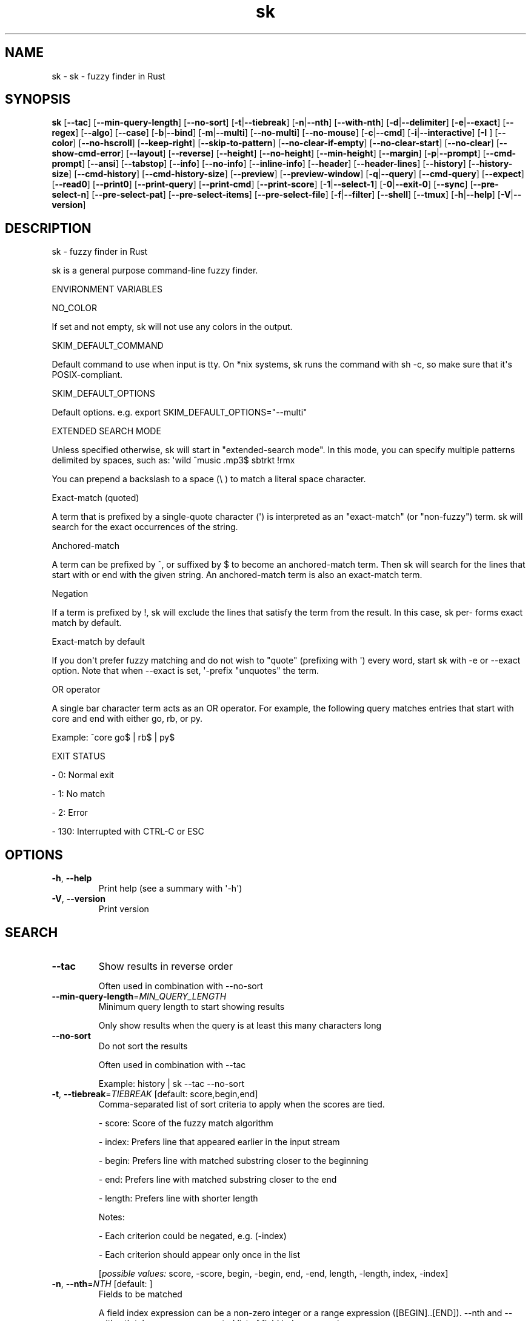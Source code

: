 .ie \n(.g .ds Aq \(aq
.el .ds Aq '
.TH sk 1  "sk 0.18.0" 
.SH NAME
sk \- sk \- fuzzy finder in Rust
.SH SYNOPSIS
\fBsk\fR [\fB\-\-tac\fR] [\fB\-\-min\-query\-length\fR] [\fB\-\-no\-sort\fR] [\fB\-t\fR|\fB\-\-tiebreak\fR] [\fB\-n\fR|\fB\-\-nth\fR] [\fB\-\-with\-nth\fR] [\fB\-d\fR|\fB\-\-delimiter\fR] [\fB\-e\fR|\fB\-\-exact\fR] [\fB\-\-regex\fR] [\fB\-\-algo\fR] [\fB\-\-case\fR] [\fB\-b\fR|\fB\-\-bind\fR] [\fB\-m\fR|\fB\-\-multi\fR] [\fB\-\-no\-multi\fR] [\fB\-\-no\-mouse\fR] [\fB\-c\fR|\fB\-\-cmd\fR] [\fB\-i\fR|\fB\-\-interactive\fR] [\fB\-I \fR] [\fB\-\-color\fR] [\fB\-\-no\-hscroll\fR] [\fB\-\-keep\-right\fR] [\fB\-\-skip\-to\-pattern\fR] [\fB\-\-no\-clear\-if\-empty\fR] [\fB\-\-no\-clear\-start\fR] [\fB\-\-no\-clear\fR] [\fB\-\-show\-cmd\-error\fR] [\fB\-\-layout\fR] [\fB\-\-reverse\fR] [\fB\-\-height\fR] [\fB\-\-no\-height\fR] [\fB\-\-min\-height\fR] [\fB\-\-margin\fR] [\fB\-p\fR|\fB\-\-prompt\fR] [\fB\-\-cmd\-prompt\fR] [\fB\-\-ansi\fR] [\fB\-\-tabstop\fR] [\fB\-\-info\fR] [\fB\-\-no\-info\fR] [\fB\-\-inline\-info\fR] [\fB\-\-header\fR] [\fB\-\-header\-lines\fR] [\fB\-\-history\fR] [\fB\-\-history\-size\fR] [\fB\-\-cmd\-history\fR] [\fB\-\-cmd\-history\-size\fR] [\fB\-\-preview\fR] [\fB\-\-preview\-window\fR] [\fB\-q\fR|\fB\-\-query\fR] [\fB\-\-cmd\-query\fR] [\fB\-\-expect\fR] [\fB\-\-read0\fR] [\fB\-\-print0\fR] [\fB\-\-print\-query\fR] [\fB\-\-print\-cmd\fR] [\fB\-\-print\-score\fR] [\fB\-1\fR|\fB\-\-select\-1\fR] [\fB\-0\fR|\fB\-\-exit\-0\fR] [\fB\-\-sync\fR] [\fB\-\-pre\-select\-n\fR] [\fB\-\-pre\-select\-pat\fR] [\fB\-\-pre\-select\-items\fR] [\fB\-\-pre\-select\-file\fR] [\fB\-f\fR|\fB\-\-filter\fR] [\fB\-\-shell\fR] [\fB\-\-tmux\fR] [\fB\-h\fR|\fB\-\-help\fR] [\fB\-V\fR|\fB\-\-version\fR] 
.SH DESCRIPTION
sk \- fuzzy finder in Rust
.PP
sk is a general purpose command\-line fuzzy finder.
.PP
ENVIRONMENT VARIABLES
.PP
NO_COLOR
.PP
If set and not empty, sk will not use any colors in the output.
.PP
SKIM_DEFAULT_COMMAND
.PP
Default command to use when input is tty. On *nix systems, sk runs the command with sh \-c, so make  sure  that it\*(Aqs POSIX\-compliant.
.PP
SKIM_DEFAULT_OPTIONS
.PP
Default options. e.g. export SKIM_DEFAULT_OPTIONS="\-\-multi"
.PP
EXTENDED SEARCH MODE
.PP
Unless specified otherwise, sk will start in "extended\-search mode". In this mode, you can specify multiple  patterns delimited by spaces, such as: \*(Aqwild ^music .mp3$ sbtrkt !rmx
.PP
You can prepend a backslash to a space (\\ ) to match a literal space character.
.PP
Exact\-match (quoted)
.PP
A term that is prefixed by a single\-quote character (\*(Aq) is interpreted as an "exact\-match" (or "non\-fuzzy") term. sk will search for the exact occurrences of the string.
.PP
Anchored\-match
.PP
A term can be prefixed by ^, or suffixed by $ to become an anchored\-match term. Then sk will  search  for  the  lines that start with or end with the given string. An anchored\-match term is also an exact\-match term.
.PP
Negation
.PP
If  a  term  is prefixed by !, sk will exclude the lines that satisfy the term from the result. In this case, sk per‐ forms exact match by default.
.PP
Exact\-match by default
.PP
If you don\*(Aqt prefer fuzzy matching and do not wish to "quote" (prefixing with \*(Aq) every word, start sk with \-e or \-\-exact option. Note that when \-\-exact is set, \*(Aq\-prefix "unquotes" the term.
.PP
OR operator
.PP
A  single bar character term acts as an OR operator. For example, the following query matches entries that start with core and end with either go, rb, or py.
.PP
Example: ^core go$ | rb$ | py$
.PP
EXIT STATUS
.PP
\- 0:      Normal exit
.PP
\- 1:      No match
.PP
\- 2:      Error
.PP
\- 130:    Interrupted with CTRL\-C or ESC
.SH OPTIONS
.TP
\fB\-h\fR, \fB\-\-help\fR
Print help (see a summary with \*(Aq\-h\*(Aq)
.TP
\fB\-V\fR, \fB\-\-version\fR
Print version
.SH SEARCH
.TP
\fB\-\-tac\fR
Show results in reverse order

Often used in combination with \-\-no\-sort
.TP
\fB\-\-min\-query\-length\fR=\fIMIN_QUERY_LENGTH\fR
Minimum query length to start showing results

Only show results when the query is at least this many characters long
.TP
\fB\-\-no\-sort\fR
Do not sort the results

Often used in combination with \-\-tac

Example: history | sk \-\-tac \-\-no\-sort
.TP
\fB\-t\fR, \fB\-\-tiebreak\fR=\fITIEBREAK\fR [default: score,begin,end]
Comma\-separated list of sort criteria to apply when the scores are tied.

\- score: Score of the fuzzy match algorithm

\- index: Prefers line that appeared earlier in the input stream

\- begin: Prefers line with matched substring closer to the beginning

\- end: Prefers line with matched substring closer to the end

\- length: Prefers line with shorter length

Notes:

\- Each criterion could be negated, e.g. (\-index)

\- Each criterion should appear only once in the list
.br

.br
[\fIpossible values: \fRscore, \-score, begin, \-begin, end, \-end, length, \-length, index, \-index]
.TP
\fB\-n\fR, \fB\-\-nth\fR=\fINTH\fR [default: ]
Fields to be matched

A field index expression can be a non\-zero integer or a range expression ([BEGIN]..[END]). \-\-nth and \-\-with\-nth take a comma\-separated list of field index expressions.

Examples:

\- 1:      The 1st field

\- 2:      The 2nd field

\- \-1:     The last field

\- \-2:     The 2nd to last field

\- 3..5:   From the 3rd field to the 5th field

\- 2..:    From the 2nd field to the last field

\- ..\-3:   From the 1st field to the 3rd to the last field

\- ..:     All the fields
.TP
\fB\-\-with\-nth\fR=\fIWITH_NTH\fR [default: ]
Fields to be transformed

See nth for the details
.TP
\fB\-d\fR, \fB\-\-delimiter\fR=\fIDELIMITER\fR [default: [\\t\\n ]+]
Delimiter between fields

In regex format, default to AWK\-style
.TP
\fB\-e\fR, \fB\-\-exact\fR
Run in exact mode
.TP
\fB\-\-regex\fR
Start in regex mode instead of fuzzy\-match
.TP
\fB\-\-algo\fR=\fIALGORITHM\fR [default: skim_v2]
Fuzzy matching algorithm

\- skim_v2: Latest skim algorithm, should be better in almost any case

\- skim_v1: Legacy skim algorithm

\- clangd: Used in clangd for keyword completion
.br

.br
[\fIpossible values: \fRskim_v1, skim_v2, clangd]
.TP
\fB\-\-case\fR=\fICASE\fR [default: smart]
Case sensitivity

Determines whether or not to ignore case while matching
.br

.br
[\fIpossible values: \fRrespect, ignore, smart]
.SH INTERFACE
.TP
\fB\-b\fR, \fB\-\-bind\fR=\fIBIND\fR
Comma separated list of bindings

You can customize key bindings of sk with \-\-bind option which takes a  comma\-separated  list  of key binding expressions. Each key binding expression follows the following format: <key>:<action>

Example: sk \-\-bind=ctrl\-j:accept,ctrl\-k:kill\-line

AVAILABLE KEYS: (SYNONYMS)

\- ctrl\-[a\-z]

\- ctrl\-space

\- ctrl\-alt\-[a\-z]

\- alt\-[a\-zA\-Z]

\- alt\-[0\-9]

\- f[1\-12]

\- enter       (ctrl\-m)

\- space

\- bspace      (bs)

\- alt\-up

\- alt\-down

\- alt\-left

\- alt\-right

\- alt\-enter   (alt\-ctrl\-m)

\- alt\-space

\- alt\-bspace  (alt\-bs)

\- alt\-/

\- tab

\- btab        (shift\-tab)

\- esc

\- del

\- up

\- down

\- left

\- right

\- home

\- end

\- pgup        (page\-up)

\- pgdn        (page\-down)

\- shift\-up

\- shift\-down

\- shift\-left

\- shift\-right

\- alt\-shift\-up

\- alt\-shift\-down

\- alt\-shift\-left

\- alt\-shift\-right

\- any single character

ACTION: DEFAULT BINDINGS [NOTES]

\- abort: ctrl\-c  ctrl\-q  esc

\- accept(...): enter the argument will be printed when the binding is triggered

\- append\-and\-select:

\- backward\-char: ctrl\-b  left

\- backward\-delete\-char: ctrl\-h  bspace

\- backward\-kill\-word: alt\-bs

\- backward\-word: alt\-b   shift\-left

\- beginning\-of\-line: ctrl\-a  home

\- clear\-screen: ctrl\-l

\- delete\-char: del

\- delete\-charEOF: ctrl\-d

\- deselect\-all:

\- down: ctrl\-j  ctrl\-n  down

\- end\-of\-line: ctrl\-e  end

\- execute(...): see below for the details

\- execute\-silent(...): see below for the details

\- forward\-char: ctrl\-f  right

\- forward\-word: alt\-f   shift\-right

\- if\-non\-matched:

\- if\-query\-empty:

\- if\-query\-not\-empty:

\- ignore:

\- kill\-line:

\- kill\-word: alt\-d

\- next\-history: ctrl\-n with \-\-history or \-\-cmd\-history

\- page\-down: pgdn

\- page\-up: pgup

\- half\-page\-down:

\- half\-page\-up:

\- preview\-up: shift\-up

\- preview\-down: shift\-down

\- preview\-left:

\- preview\-right:

\- preview\-page\-down:

\- preview\-page\-up:

\- previous\-history: ctrl\-p with \-\-history or \-\-cmd\-history

\- reload(...):

\- select\-all:

\- toggle:

\- toggle\-all:

\- toggle+down: ctrl\-i  tab

\- toggle\-in: (\-\-layout=reverse ? toggle+up:  toggle+down)

\- toggle\-out: (\-\-layout=reverse ? toggle+down:  toggle+up)

\- toggle\-preview:

\- toggle\-preview\-wrap:

\- toggle\-sort:

\- toggle+up: btab    shift\-tab

\- unix\-line\-discard: ctrl\-u

\- unix\-word\-rubout: ctrl\-w

\- up: ctrl\-k  ctrl\-p  up

\- yank: ctrl\-y

Multiple actions can be chained using + separator.

Example: sk \-\-bind \*(Aqctrl\-a:select\-all+accept\*(Aq

Special behaviors

With execute(...) and reload(...) action, you can execute arbitrary commands without leaving sk. For example, you can turn sk into a simple file browser by binding enter key to less command like follows:

  sk \-\-bind "enter:execute(less {})"

Note: if no argument is supplied to reload, the default command is run.

You can use the same placeholder expressions as in \-\-preview.

If the command contains parentheses, sk may fail to parse the expression. In that case, you  can use any of the following alternative notations to avoid parse errors.

\- execute[...]

\- execute\*(Aq...\*(Aq

\- execute"..."

\- execute:...

This is the special form that frees you from parse errors as it does not expect the clos‐ ing character. The catch is that it should be the last one in the comma\-separated list of key\-action pairs.

sk  switches  to  the  alternate screen when executing a command. However, if the command is ex‐ pected to complete quickly, and you are not interested in its output, you might want to use exe‐ cute\-silent instead, which silently executes the command without the  switching.  Note  that  sk will  not  be  responsive  until the command is complete. For asynchronous execution, start your command as a background process (i.e. appending &).

With if\-query\-empty and if\-query\-not\-empty action, you could specify the action to  execute  de‐ pends on the query condition. For example:

sk \-\-bind \*(Aqctrl\-d:if\-query\-empty(abort)+delete\-char\*(Aq

If  the query is empty, skim will execute abort action, otherwise execute delete\-char action. It is equal to ‘delete\-char/eof‘.
.TP
\fB\-m\fR, \fB\-\-multi\fR
Enable multiple selection

Uses Tab and S\-Tab by default for selection
.TP
\fB\-\-no\-multi\fR
Disable multiple selection
.TP
\fB\-\-no\-mouse\fR
Disable mouse
.TP
\fB\-c\fR, \fB\-\-cmd\fR=\fICMD\fR
Command to invoke dynamically in interactive mode

Will be invoked using sh \-c
.TP
\fB\-i\fR, \fB\-\-interactive\fR
Run in interactive mode
.TP
\fB\-I\fR=\fIREPLSTR\fR [default: {}]
Replace replstr with the selected item in commands
.TP
\fB\-\-color\fR=\fICOLOR\fR
Set color theme

Use \-\-color to customize the color scheme of skim. The format is:

Format: [BASE_SCHEME][,COLOR:ANSI_VALUE]

Base Color Schemes

\- dark: Default 256\-color dark theme (default)
\- light: 256\-color light theme
\- 16: Basic 16\-color theme
\- bw: Minimal black & white theme (no colors, just styles)
\- none: Minimal black & white theme (no colors, no styles). Default when NO_COLOR is set
\- molokai: Molokai\-inspired 256\-color theme

Color Customization

Colors can be specified in two ways:

\- ANSI color code (0\-255): \-\-color=fg:232,bg:255
\- RGB hex values: \-\-color=fg:#FF0000 (red text)

Customizable UI Elements

\- fg: Normal text foreground color
\- bg: Normal text background color
\- matched (or hl): Matched text in search results
\- matched_bg: Background of matched text
\- current (or fg+): Current line foreground color
\- current_bg (or bg+): Current line background color
\- current_match (or hl+): Matched text in current line
\- current_match_bg: Background of matched text in current line
\- spinner: Progress indicator color
\- info: Information line color
\- prompt: Prompt color
\- cursor (or pointer): Cursor color
\- selected (or marker): Selected item marker color
\- header: Header text color
\- border: Border color for preview/layout

Examples

\- \-\-color=light: Use light color scheme
\- \-\-color=dark,fg:232,bg:255: Use dark scheme with custom colors
\- \-\-color=current_bg:24: Default scheme with custom current line background
\- \-\-color=dark,matched:#00FF00: Green matched text on dark theme
\- \-\-color=fg:#FFFFFF,bg:#000000: Custom white\-on\-black color scheme
.TP
\fB\-\-no\-hscroll\fR
Disable horizontal scroll
.TP
\fB\-\-keep\-right\fR
Keep the right end of the line visible on overflow

Effective only when the query string is empty
.TP
\fB\-\-skip\-to\-pattern\fR=\fISKIP_TO_PATTERN\fR
Show the matched pattern at the line start

Line  will  start  with  the  start of the matched pattern. Effective only when the query string is empty. Was designed to skip showing starts of paths of rg/grep results.

Example: sk \-i \-c "rg {} \-\-color=always" \-\-skip\-to\-pattern \*(Aq[^/]*:\*(Aq \-\-ansi
.TP
\fB\-\-no\-clear\-if\-empty\fR
Do not clear previous line if the command returns an empty result

Do not clear previous items if new command returns empty result. This might be useful  to reduce flickering when typing new commands and the half\-complete commands are not valid.

This is not the default behavior because similar use cases for grep and rg have already been op‐ timized where empty query results actually mean "empty" and previous results should be cleared.
.TP
\fB\-\-no\-clear\-start\fR
Do not clear items on start
.TP
\fB\-\-no\-clear\fR
Do not clear screen on exit

Do not clear finder interface on exit. If skim was started in full screen mode, it will not switch back to the original  screen, so you\*(Aqll have to manually run tput rmcup to return. This option can be used to avoid flickering of the screen when your application needs to start skim multiple times in order.
.TP
\fB\-\-show\-cmd\-error\fR
Show error message if command fails
.SH LAYOUT
.TP
\fB\-\-layout\fR=\fILAYOUT\fR [default: default]
Set layout

*default: Display from the bottom of the screen

*reverse: Display from the top of the screen

*reverse\-list: Display from the top of the screen, prompt at the bottom
.br

.br
[\fIpossible values: \fRdefault, reverse, reverse\-list]
.TP
\fB\-\-reverse\fR
Shorthand for reverse layout
.TP
\fB\-\-height\fR=\fIHEIGHT\fR [default: 100%]
Height of skim\*(Aqs window

Can either be a row count or a percentage
.TP
\fB\-\-no\-height\fR
Disable height feature
.TP
\fB\-\-min\-height\fR=\fIMIN_HEIGHT\fR [default: 10]
Minimum height of skim\*(Aqs window

Useful when the height is set as a percentage

Ignored when \-\-height is not specified
.TP
\fB\-\-margin\fR=\fIMARGIN\fR [default: 0]
Screen margin

For each side, can be either a row count or a percentage of the terminal size

Format can be one of:

\- TRBL

\- TB,RL

\- T,RL,B

\- T,R,B,L

Example: 1,10%
.TP
\fB\-p\fR, \fB\-\-prompt\fR=\fIPROMPT\fR [default: > ]
Set prompt
.TP
\fB\-\-cmd\-prompt\fR=\fICMD_PROMPT\fR [default: c> ]
Set prompt in command mode
.SH DISPLAY
.TP
\fB\-\-ansi\fR
Parse ANSI color codes in input strings
.TP
\fB\-\-tabstop\fR=\fITABSTOP\fR [default: 8]
Number of spaces that make up a tab
.TP
\fB\-\-info\fR=\fIINFO\fR [default: default]
Set matching result count display position

\- hidden: do not display info
\- inline: display info in the same row as the input
\- default: display info in a dedicated row above the input
.br

.br
[\fIpossible values: \fRdefault, inline, hidden]
.TP
\fB\-\-no\-info\fR
Alias for \-\-info=hidden
.TP
\fB\-\-inline\-info\fR
Alias for \-\-info=inline
.TP
\fB\-\-header\fR=\fIHEADER\fR
Set header, displayed next to the info

The  given  string  will  be printed as the sticky header. The lines are displayed in the given order from top to bottom regardless of \-\-layout option, and  are  not  affected  by \-\-with\-nth. ANSI color codes are processed even when \-\-ansi is not set.
.TP
\fB\-\-header\-lines\fR=\fIHEADER_LINES\fR [default: 0]
Number of lines of the input treated as header

The  first N lines of the input are treated as the sticky header. When \-\-with\-nth is set, the lines are transformed just like the other lines that follow.
.TP
\fB\-\-tmux\fR=\fITMUX\fR
Run in a tmux popup

Format: sk \-\-tmux <center|top|bottom|left|right>[,SIZE[%]][,SIZE[%]]

Depending on the direction, the order and behavior of the sizes varies:

\- center: (width, height) or (size, size) if only one is provided

\- top | bottom: (height, width) or height = size, width = 100% if only one is provided

\- left | right: (width, height) or height = 100%, width = size if only one is provided

Note: env vars are only passed to the tmux command if they are either PATH or prefixed with RUST or SKIM
.SH HISTORY
.TP
\fB\-\-history\fR=\fIHISTORY_FILE\fR
History file

Load search history from the specified file and update the file on completion.

When enabled, CTRL\-N and CTRL\-P are automatically remapped to next\-history and previous\-history.
.TP
\fB\-\-history\-size\fR=\fIHISTORY_SIZE\fR [default: 1000]
Maximum number of query history entries to keep
.TP
\fB\-\-cmd\-history\fR=\fICMD_HISTORY_FILE\fR
Command history file

Load command query history from the specified file and update the file on completion.

When enabled, CTRL\-N and CTRL\-P are automatically remapped to next\-history and previous\-history.
.TP
\fB\-\-cmd\-history\-size\fR=\fICMD_HISTORY_SIZE\fR [default: 1000]
Maximum number of query history entries to keep
.SH PREVIEW
.TP
\fB\-\-preview\fR=\fIPREVIEW\fR
Preview command

Execute the given command for the current line and display the result on the preview window. {} in the command is the placeholder that is replaced to the single\-quoted string of the current line. To transform the replace‐ ment string, specify field index expressions between the braces (See FIELD INDEX EXPRESSION for the details).

Examples:

  sk \-\-preview=\*(Aqhead \-$LINES {}\*(Aq
  ls \-l | sk \-\-preview="echo user={3} when={\-4..\-2}; cat {\-1}" \-\-header\-lines=1

sk overrides $LINES and $COLUMNS so that they represent the exact size of the preview window.

A placeholder expression starting with + flag will be replaced to the space\-separated  list  of  the  selected lines (or the current line if no selection was made) individually quoted.

Examples:

  sk \-\-multi \-\-preview=\*(Aqhead \-10 {+}\*(Aq
  git log \-\-oneline | sk \-\-multi \-\-preview \*(Aqgit show {+1}\*(Aq

Note that you can escape a placeholder pattern by prepending a backslash.

Also, {q}  is replaced to the current query string. {cq} is replaced to the current command query string. {n} is replaced to zero\-based ordinal index of the line. Use {+n} if you want all index numbers when multiple lines are selected

Preview window will be updated even when there is no match for the current query if any of the placeholder ex‐ pressions evaluates to a non\-empty string.
.TP
\fB\-\-preview\-window\fR=\fIPREVIEW_WINDOW\fR [default: right:50%]
Preview window layout

Format: [up|down|left|right][:SIZE[%]][:hidden][:+SCROLL[\-OFFSET]]

Determine  the  layout of the preview window. If the argument ends with: hidden, the preview window will be hidden by default until toggle\-preview action is triggered. Long lines are truncated by default.  Line wrap can be enabled with : wrap flag.

If size is given as 0, preview window will not be visible, but sk will still execute the command in the background.

+SCROLL[\-OFFSET] determines the initial scroll offset of the preview window. SCROLL can be either a  numeric  integer or  a  single\-field index expression that refers to a numeric integer. The optional \-OFFSET part is for adjusting the base offset so that you can see the text above it. It should be given as a numeric integer (\-INTEGER), or as a denom‐ inator form (\-/INTEGER) for specifying a fraction of the preview window height.

Examples:

  # Non\-default scroll window positions and sizes
  sk \-\-preview="head {}" \-\-preview\-window=up:30%
  sk \-\-preview="file {}" \-\-preview\-window=down:2
  
  # Initial scroll offset is set to the line number of each line of
  # git grep output *minus* 5 lines (\-5)
  git grep \-\-line\-number \*(Aq\*(Aq |
    sk \-\-delimiter:  \-\-preview \*(Aqnl {1}\*(Aq \-\-preview\-window +{2}\-5
  
  # Preview with bat, matching line in the middle of the window (\-/2)
  git grep \-\-line\-number \*(Aq\*(Aq |
    sk \-\-delimiter:  \\
        \-\-preview \*(Aqbat \-\-style=numbers \-\-color=always \-\-highlight\-line {2} {1}\*(Aq \\
        \-\-preview\-window +{2}\-/2

.SH SCRIPTING
.TP
\fB\-q\fR, \fB\-\-query\fR=\fIQUERY\fR
Initial query
.TP
\fB\-\-cmd\-query\fR=\fICMD_QUERY\fR
Initial query in interactive mode
.TP
\fB\-\-expect\fR=\fIEXPECT\fR
[Deprecated: Use \-\-bind=<key>:accept(<key>) instead] Comma separated list of keys used to complete skim

Comma\-separated  list  of keys that can be used to complete sk in addition to the default enter key. When this option is set, sk will print the name of the key pressed as the first line of its output  (or  as  the  second line  if \-\-print\-query is also used). No line will be printed if sk is completed with the default enter key. If \-\-expect option is specified multiple times, sk will expect the union of the keys. \-\-no\-expect will clear  the list.

Example: sk \-\-expect=ctrl\-v,ctrl\-t,alt\-s \-\-expect=f1,f2,~,@
.TP
\fB\-\-read0\fR
Read input delimited by ASCII NUL(\\0) characters
.TP
\fB\-\-print0\fR
Print output delimited by ASCII NUL(\\0) characters
.TP
\fB\-\-print\-query\fR
Print the query as the first line
.TP
\fB\-\-print\-cmd\fR
Print the command as the first line (after print\-query)
.TP
\fB\-\-print\-score\fR
Print the command as the first line (after print\-cmd)
.TP
\fB\-1\fR, \fB\-\-select\-1\fR
Automatically select the match if there is only one
.TP
\fB\-0\fR, \fB\-\-exit\-0\fR
Automatically exit when no match is left
.TP
\fB\-\-sync\fR
Synchronous search for multi\-staged filtering

Synchronous search for multi\-staged filtering. If specified, skim will launch ncurses finder only after the input stream is complete.

Example: sk \-\-multi | sk \-\-sync
.TP
\fB\-\-pre\-select\-n\fR=\fIPRE_SELECT_N\fR [default: 0]
Pre\-select the first n items in multi\-selection mode
.TP
\fB\-\-pre\-select\-pat\fR=\fIPRE_SELECT_PAT\fR [default: ]
Pre\-select the matched items in multi\-selection mode

Check the doc for the detailed syntax: https://docs.rs/regex/1.4.1/regex/
.TP
\fB\-\-pre\-select\-items\fR=\fIPRE_SELECT_ITEMS\fR [default: ]
Pre\-select the items separated by newline character

Example: item1\\nitem2
.TP
\fB\-\-pre\-select\-file\fR=\fIPRE_SELECT_FILE\fR
Pre\-select the items read from this file
.TP
\fB\-f\fR, \fB\-\-filter\fR=\fIFILTER\fR
Query for filter mode
.TP
\fB\-\-shell\fR=\fISHELL\fR
Generate shell completion script

Generate completion script for the specified shell: bash, zsh, fish, etc. The output can be directly sourced or saved to a file for automatic loading. Examples: source <(sk \-\-shell bash) (immediate use) sk \-\-shell bash >> ~/.bash_completion (persistent use)

Supported shells: bash, zsh, fish, powershell, elvish

Note: While PowerShell completions are supported, Windows is not supported for now.
.br

.br
[\fIpossible values: \fRbash, elvish, fish, powershell, zsh]
.SH VERSION
v0.18.0
